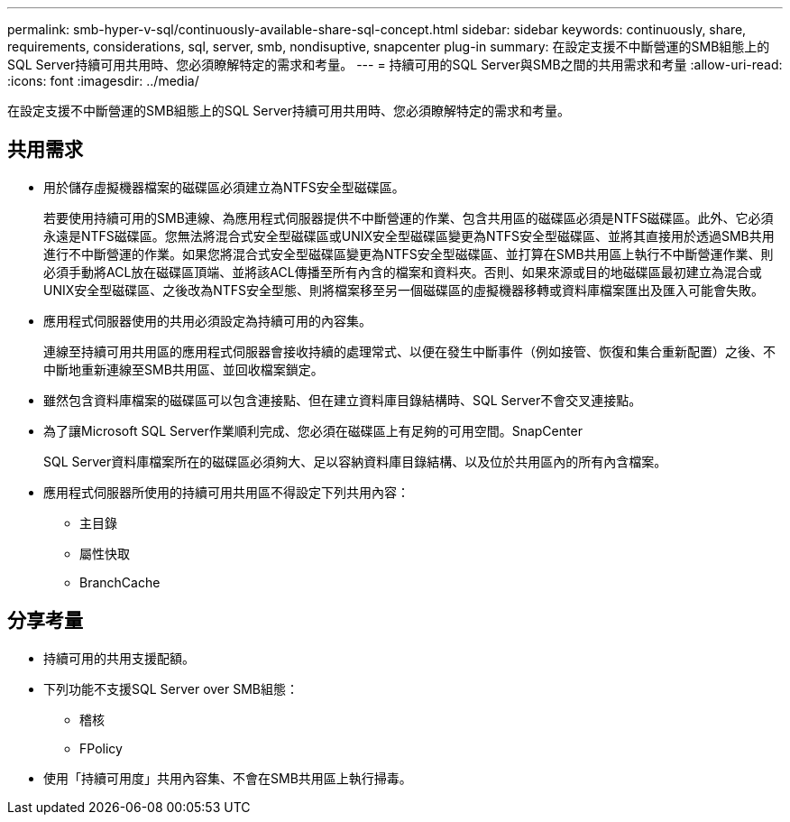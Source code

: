 ---
permalink: smb-hyper-v-sql/continuously-available-share-sql-concept.html 
sidebar: sidebar 
keywords: continuously, share, requirements, considerations, sql, server, smb, nondisuptive, snapcenter plug-in 
summary: 在設定支援不中斷營運的SMB組態上的SQL Server持續可用共用時、您必須瞭解特定的需求和考量。 
---
= 持續可用的SQL Server與SMB之間的共用需求和考量
:allow-uri-read: 
:icons: font
:imagesdir: ../media/


[role="lead"]
在設定支援不中斷營運的SMB組態上的SQL Server持續可用共用時、您必須瞭解特定的需求和考量。



== 共用需求

* 用於儲存虛擬機器檔案的磁碟區必須建立為NTFS安全型磁碟區。
+
若要使用持續可用的SMB連線、為應用程式伺服器提供不中斷營運的作業、包含共用區的磁碟區必須是NTFS磁碟區。此外、它必須永遠是NTFS磁碟區。您無法將混合式安全型磁碟區或UNIX安全型磁碟區變更為NTFS安全型磁碟區、並將其直接用於透過SMB共用進行不中斷營運的作業。如果您將混合式安全型磁碟區變更為NTFS安全型磁碟區、並打算在SMB共用區上執行不中斷營運作業、則必須手動將ACL放在磁碟區頂端、並將該ACL傳播至所有內含的檔案和資料夾。否則、如果來源或目的地磁碟區最初建立為混合或UNIX安全型磁碟區、之後改為NTFS安全型態、則將檔案移至另一個磁碟區的虛擬機器移轉或資料庫檔案匯出及匯入可能會失敗。

* 應用程式伺服器使用的共用必須設定為持續可用的內容集。
+
連線至持續可用共用區的應用程式伺服器會接收持續的處理常式、以便在發生中斷事件（例如接管、恢復和集合重新配置）之後、不中斷地重新連線至SMB共用區、並回收檔案鎖定。

* 雖然包含資料庫檔案的磁碟區可以包含連接點、但在建立資料庫目錄結構時、SQL Server不會交叉連接點。
* 為了讓Microsoft SQL Server作業順利完成、您必須在磁碟區上有足夠的可用空間。SnapCenter
+
SQL Server資料庫檔案所在的磁碟區必須夠大、足以容納資料庫目錄結構、以及位於共用區內的所有內含檔案。

* 應用程式伺服器所使用的持續可用共用區不得設定下列共用內容：
+
** 主目錄
** 屬性快取
** BranchCache






== 分享考量

* 持續可用的共用支援配額。
* 下列功能不支援SQL Server over SMB組態：
+
** 稽核
** FPolicy


* 使用「持續可用度」共用內容集、不會在SMB共用區上執行掃毒。

